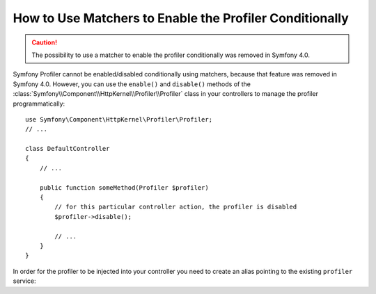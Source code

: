 .. index::
    single: Profiling; Matchers

How to Use Matchers to Enable the Profiler Conditionally
========================================================

.. caution::

    The possibility to use a matcher to enable the profiler conditionally was
    removed in Symfony 4.0.

Symfony Profiler cannot be enabled/disabled conditionally using matchers, because
that feature was removed in Symfony 4.0. However, you can use the ``enable()``
and ``disable()`` methods of the :class:`Symfony\\Component\\HttpKernel\\Profiler\\Profiler`
class in your controllers to manage the profiler programmatically::

    use Symfony\Component\HttpKernel\Profiler\Profiler;
    // ...

    class DefaultController
    {
        // ...

        public function someMethod(Profiler $profiler)
        {
            // for this particular controller action, the profiler is disabled
            $profiler->disable();

            // ...
        }
    }

In order for the profiler to be injected into your controller you need to
create an alias pointing to the existing ``profiler`` service:

.. configuration-block::

    .. code-block:: yaml

        # config/services.yaml
        services:
            Symfony\Component\HttpKernel\Profiler\Profiler: '@profiler'

    .. code-block:: xml

        <!-- config/services.xml -->
        <?xml version="1.0" encoding="UTF-8" ?>
        <container xmlns="http://symfony.com/schema/dic/services"
            xmlns:xsi="http://www.w3.org/2001/XMLSchema-instance"
            xsi:schemaLocation="http://symfony.com/schema/dic/services
                http://symfony.com/schema/dic/services/services-1.0.xsd">

            <services>
                <service id="Symfony\Component\HttpKernel\Profiler\Profiler" alias="profiler" />
            </services>
        </container>

    .. code-block:: php

        // config/services.php
        use Symfony\Component\HttpKernel\Profiler\Profiler;

        $container->setAlias(Profiler::class, 'profiler');
